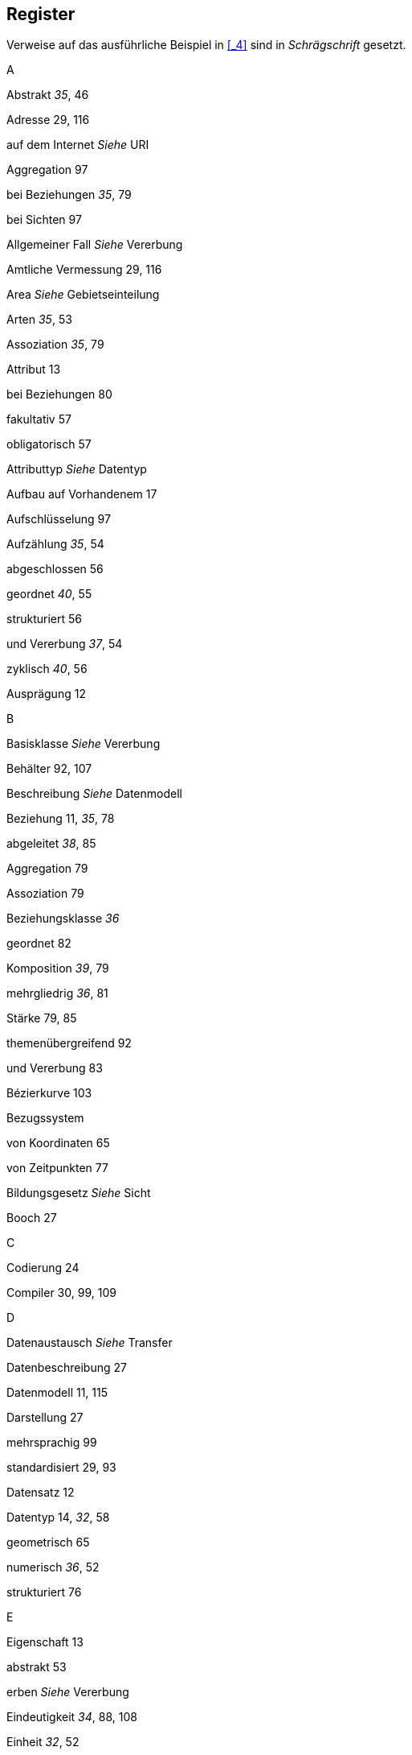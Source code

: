 [#_11]
== Register

Verweise auf das ausführliche Beispiel in <<_4>> sind in _Schrägschrift_ gesetzt.

A

Abstrakt _35_, 46

Adresse 29, 116

auf dem Internet _Siehe_ URI

Aggregation 97

bei Beziehungen _35_, 79

bei Sichten 97

Allgemeiner Fall _Siehe_ Vererbung

Amtliche Vermessung 29, 116

Area _Siehe_ Gebietseinteilung

Arten _35_, 53

Assoziation _35_, 79

Attribut 13

bei Beziehungen 80

fakultativ 57

obligatorisch 57

Attributtyp _Siehe_ Datentyp

Aufbau auf Vorhandenem 17

Aufschlüsselung 97

Aufzählung _35_, 54

abgeschlossen 56

geordnet _40_, 55

strukturiert 56

und Vererbung _37_, 54

zyklisch _40_, 56

Ausprägung 12

B

Basisklasse _Siehe_ Vererbung

Behälter 92, 107

Beschreibung _Siehe_ Datenmodell

Beziehung 11, _35_, 78

abgeleitet _38_, 85

Aggregation 79

Assoziation 79

Beziehungsklasse _36_

geordnet 82

Komposition _39_, 79

mehrgliedrig _36_, 81

Stärke 79, 85

themenübergreifend 92

und Vererbung 83

Bézierkurve 103

Bezugssystem

von Koordinaten 65

von Zeitpunkten 77

Bildungsgesetz _Siehe_ Sicht

Booch 27

C

Codierung 24

Compiler 30, 99, 109

D

Datenaustausch _Siehe_ Transfer

Datenbeschreibung 27

Datenmodell 11, 115

Darstellung 27

mehrsprachig 99

standardisiert 29, 93

Datensatz 12

Datentyp 14, _32_, 58

geometrisch 65

numerisch _36_, 52

strukturiert 76

E

Eigenschaft 13

abstrakt 53

erben _Siehe_ Vererbung

Eindeutigkeit _34_, 88, 108

Einheit _32_, 52

Einschränkung _Siehe_ Vererbung

Ellipsoid 59

Ellipsoidhöhe 62

Enklave 68

Entitätsmenge 11

Erben _Siehe_ Vererbung

Erweiterung _Siehe_ Vererbung

Exemplar 12

Existenzerfordernis 90

F

Feld 13

Fläche 67

Fliesskommazahl 51

Föderalismus 28, 47, 117

Funktion _37_, 102

G

Ganzzahl 51

Gebietseinteilung _40_, 68

Genauigkeit

von Linien 66, 104

von numerischen Werten 52

Geoid 62

Geradenstück 66, 103

GML 30

Grafik 25

Grössenordnung 51

H

Hilfspunkt 104

Höhe 62

I

Identifikation

beim Transfer 106, 108

mit Attributen 88

Vergabe 107

Inkrementelle Nachlieferung 16

Inspection 97

Integer 51

Internet-Adresse _Siehe_ URI

ISO 19100 29

ISO 3166 107

J

Join 95

K

Kardinalität 13

Klassendiagramm 11

Klothoide 103

Kolonne 13

Komposition _39_, 79

Konsistenzbedingung _38_, 86

für Stützpunkte 91

und Vererbung 91

Kontrakt 102

Koordinaten _32_, _35_, 58

im Raum _32_, 62

zum Etablieren von Beziehungen 85

Koordinatensystem 59

Kreisbogen 66, 104

L

Leitungsnetz 29

Linie 65

Aufbau 66, 72, 103

gerichtet 67

im Raum 69

speziell geformt 103

M

Mehrfachvererbung 49

Mehrsprachigkeit 72

bei Objekteigenschaften _34_

beim Transfer 109

von Datenmodellen 99

Metadaten 60

Modell _Siehe_ Datenmodell

Modellbasierter Ansatz 30

Modul 17

N

Nachführung 115

Nachhaltigkeit 106

Nachlieferung 16

Numerischer Datentyp _36_, 52

O

Oberklasse _Siehe_ Vererbung

Object Management Group 30

Objekt 12

Objektidentifikation _Siehe_ Identifikation

Objektkatalog 11

Objektklasse 11

OMG 30

OMT 27

OOSE 27

P

Package 17

Paket 17

Parameter 102

Plausibilität 87

Polymorphes Lesen 24, 107, 117

Polymorphismus 47

beim Transfer 24, 107, 117

Projektion

bei Sichten 95

von Koordinaten 59

Proxy-Objekt 107

R

Radius 104

Real (Fliesskommazahl) 51

Replikat 107

Richtung 64

Rolle _35_, 78

S

Schema _Siehe_ Datenmodell

Schwerehöhe 62

Segment 66

Sicht 25, _38_, 93

Aufschlüsselung 97

Bildungsgesetz 94

schrittweiser Aufbau 97

und Vererbung 98

Verbindung 95

Vereinigung 97

Zusammenfassung 97

Spezialfall _Siehe_ Vererbung

Spline 103

Stellvertreter 107

Struktur 71

als Aufschlüsselung 97

als Zusammenfassung 97

und Vererbung 71

Subklasse _Siehe_ Vererbung

Superklasse _Siehe_ Vererbung

Systemneutralität 101

T

Tabelle 11

Text _34_, 57

Thema 19, 91

Topic _Siehe_ Thema

Transfer 16, 105

an übergeordnete Stellen 24

der Beispieldaten _41_

Format 22

Identifikation 106

inkrementell 107, 108

mit Konversionsprogramm 24, 101

modellbasiert 22, 117

polymorphes Lesen 107

systemspezifisch 23

systemunabhängig 117

und Mehrsprachigkeit 109

vollständig 16, 108

von Linien 104

Tupel 12

Typ _Siehe_ Datentyp

Ü

Überlappung

bei Flächen _Siehe_ Gebietseinteilung

bei Linien 66

U

Umlaute 24

Undefiniertheit 57

Unified Modeling Language 27, 116

UML-Editor 30

Union 97

Unteraufzählung 56

Unterklasse _Siehe_ Vererbung

URI _38_, 57

V

Verbindung 95

Vereinigung 97

Vererbung

im Grossen 20, 47

mehrfach 49

Prinzipien 43

übertrieben detailliert 44

von Aufzählungen _37_, 55

von Beziehungen 83

von Konsistenzbedingungen 91

von numerischen Wertebereichen 52

von Sichten 98

von Strukturen 71

von Themen 20, 47

Verknüpfung _Siehe_ Beziehung

Vermessung 29, 116

Verträglichkeit 47

Verweis _Siehe_ Beziehung

View _Siehe_ Sicht

Volltransfer 16

W

Währung 52, 102

Wertebereich 14, _32_, 58

geometrisch 65

numerisch _36_, 52

strukturiert 76

Winkel 64

X

XML 29, 105, 117

Z

Zeichencodierung 24

Zeichenkette _34_, 57

Zeichenvorrat 24

Zeiger _Siehe_ Beziehung

Zeitdauer _33_, _35_, 74

Zeitpunkt _33_, 77

Zusammenfassung 97
